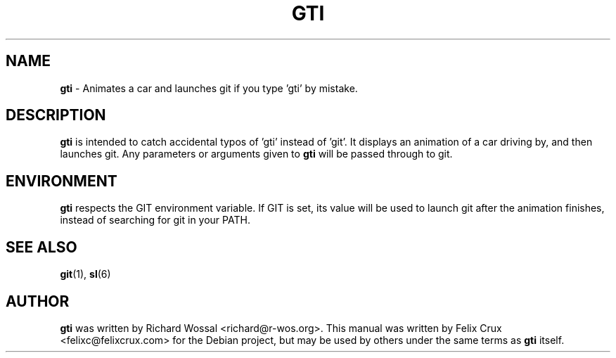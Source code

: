 .TH GTI 6 2013-04-16

.SH NAME
\fBgti\fP \- Animates a car and launches git if you type 'gti' by mistake.

.SH DESCRIPTION
\fBgti\fP is intended to catch accidental typos of 'gti' instead of 'git'. It
displays an animation of a car driving by, and then launches git. Any
parameters or arguments given to \fBgti\fP will be passed through to git.

.SH ENVIRONMENT
\fBgti\fP respects the GIT environment variable. If GIT is set, its value will
be used to launch git after the animation finishes, instead of searching for
git in your PATH.

.SH SEE ALSO
\fBgit\fP(1), \fBsl\fP(6)

.SH AUTHOR
\fBgti\fP was written by Richard Wossal <richard@r-wos.org>. This manual was
written by Felix Crux <felixc@felixcrux.com> for the Debian project, but may
be used by others under the same terms as \fBgti\fP itself.
